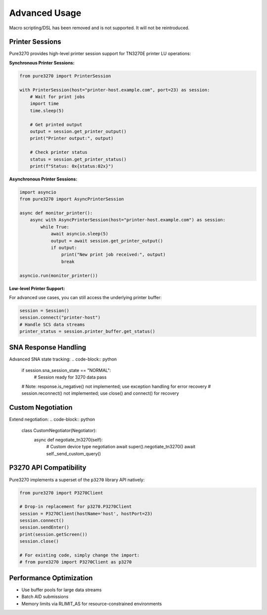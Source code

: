 Advanced Usage
==============

Macro scripting/DSL has been removed and is not supported. It will not be reintroduced.

Printer Sessions
----------------

Pure3270 provides high-level printer session support for TN3270E printer LU operations:

**Synchronous Printer Sessions:**

.. code-block:: python

    from pure3270 import PrinterSession

    with PrinterSession(host="printer-host.example.com", port=23) as session:
        # Wait for print jobs
        import time
        time.sleep(5)

        # Get printed output
        output = session.get_printer_output()
        print("Printer output:", output)

        # Check printer status
        status = session.get_printer_status()
        print(f"Status: 0x{status:02x}")

**Asynchronous Printer Sessions:**

.. code-block:: python

    import asyncio
    from pure3270 import AsyncPrinterSession

    async def monitor_printer():
        async with AsyncPrinterSession(host="printer-host.example.com") as session:
            while True:
                await asyncio.sleep(5)
                output = await session.get_printer_output()
                if output:
                    print("New print job received:", output)
                    break

    asyncio.run(monitor_printer())

**Low-level Printer Support:**

For advanced use cases, you can still access the underlying printer buffer:

.. code-block:: python

    session = Session()
    session.connect("printer-host")
    # Handle SCS data streams
    printer_status = session.printer_buffer.get_status()

SNA Response Handling
---------------------

Advanced SNA state tracking:
.. code-block:: python

    if session.sna_session_state == "NORMAL":
        # Session ready for 3270 data
        pass
    # Note: response.is_negative() not implemented; use exception handling for error recovery
    # session.reconnect() not implemented; use close() and connect() for recovery

Custom Negotiation
------------------

Extend negotiation:
.. code-block:: python

    class CustomNegotiator(Negotiator):
        async def negotiate_tn3270(self):
            # Custom device type negotiation
            await super().negotiate_tn3270()
            await self._send_custom_query()

P3270 API Compatibility
------------------------

Pure3270 implements a superset of the ``p3270`` library API natively:

.. code-block:: python

    from pure3270 import P3270Client

    # Drop-in replacement for p3270.P3270Client
    session = P3270Client(hostName='host', hostPort=23)
    session.connect()
    session.sendEnter()
    print(session.getScreen())
    session.close()

    # For existing code, simply change the import:
    # from pure3270 import P3270Client as p3270

Performance Optimization
------------------------

- Use buffer pools for large data streams
- Batch AID submissions
- Memory limits via RLIMIT_AS for resource-constrained environments
